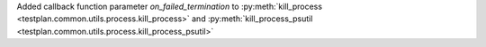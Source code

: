 Added callback function parameter `on_failed_termination` to :py:meth:`kill_process <testplan.common.utils.process.kill_process>` and :py:meth:`kill_process_psutil <testplan.common.utils.process.kill_process_psutil>`